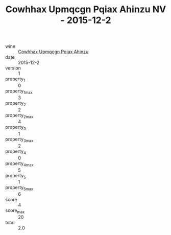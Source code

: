 :PROPERTIES:
:ID:                     de9818a9-5e04-4567-9a85-54217ac00ffc
:END:
#+TITLE: Cowhhax Upmqcgn Pqiax Ahinzu NV - 2015-12-2

- wine :: [[id:f198598d-e83f-4081-b67a-4d01b31f6cfa][Cowhhax Upmqcgn Pqiax Ahinzu]]
- date :: 2015-12-2
- version :: 1
- property_1 :: 0
- property_1_max :: 3
- property_2 :: 2
- property_2_max :: 4
- property_3 :: 1
- property_3_max :: 2
- property_4 :: 0
- property_4_max :: 5
- property_5 :: 1
- property_5_max :: 6
- score :: 4
- score_max :: 20
- total :: 2.0


